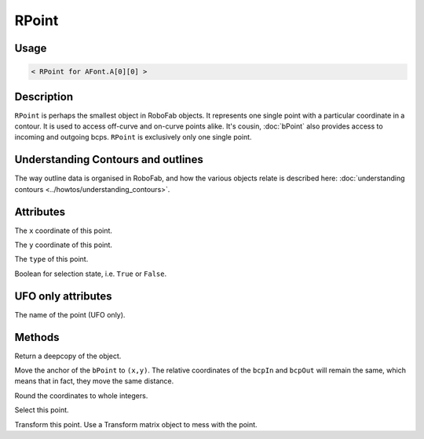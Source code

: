 RPoint
======

.. image:: ../../images/RPoint.gif

Usage
-----

.. showcode:: ../../examples/objects/RPoint_00.py

.. code::

    < RPoint for AFont.A[0][0] >

Description
-----------

``RPoint`` is perhaps the smallest object in RoboFab objects. It represents one single point with a particular coordinate in a contour. It is used to access off-curve and on-curve points alike. It's cousin, :doc:`bPoint` also provides access to incoming and outgoing bcps. ``RPoint`` is exclusively only one single point.

Understanding Contours and outlines
-----------------------------------

The way outline data is organised in RoboFab, and how the various objects relate is described here: :doc:`understanding contours <../howtos/understanding_contours>`.

Attributes
----------

.. py:attribute:: x

The ``x`` coordinate of this point.

.. py:attribute:: y

The ``y`` coordinate of this point.

.. py:attribute:: type

The ``type`` of this point.

.. py:attribute:: selected

Boolean for selection state, i.e. ``True`` or ``False``.

UFO only attributes
-------------------

.. py:attribute:: name

The name of the point (UFO only).

Methods
-------

.. py:function:: copy()

Return a deepcopy of the object.

.. py:function:: move((x, y))

Move the anchor of the ``bPoint`` to ``(x,y)``. The relative coordinates of the ``bcpIn`` and ``bcpOut`` will remain the same, which means that in fact, they move the same distance.

.. py:function:: round()

Round the coordinates to whole integers.

.. py:function:: select(state=True)

Select this point.

.. py:function:: transform(matrix)

Transform this point. Use a Transform matrix object to mess with the point.

.. seealso:: :doc:`how to use transformations <../howtos/use_transformations>`.
